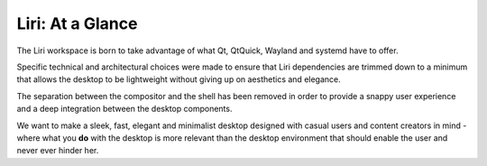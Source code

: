 Liri: At a Glance
=================

The Liri workspace is born to take advantage of what Qt, QtQuick,
Wayland and systemd have to offer.

Specific technical and architectural choices were made to ensure that
Liri dependencies are trimmed down to a minimum that allows the desktop
to be lightweight without giving up on aesthetics and elegance.

The separation between the compositor and the shell has been removed
in order to provide a snappy user experience and a deep integration between
the desktop components.

We want to make a sleek, fast, elegant and minimalist desktop designed with
casual users and content creators in mind - where what you **do** with the
desktop is more relevant than the desktop environment that should enable
the user and never ever hinder her.
